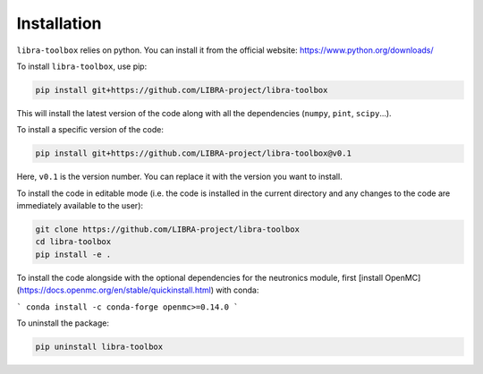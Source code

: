 .. _installation:

Installation
============

``libra-toolbox`` relies on python. You can install it from the official website: https://www.python.org/downloads/

To install ``libra-toolbox``, use pip:

.. code-block:: bash

   pip install git+https://github.com/LIBRA-project/libra-toolbox

This will install the latest version of the code along with all the dependencies (``numpy``, ``pint``, ``scipy``...).

To install a specific version of the code:

.. code-block:: bash

   pip install git+https://github.com/LIBRA-project/libra-toolbox@v0.1

Here, ``v0.1`` is the version number. You can replace it with the version you want to install.

To install the code in editable mode (i.e. the code is installed in the current directory and any changes to the code are immediately available to the user):

.. code-block:: bash

   git clone https://github.com/LIBRA-project/libra-toolbox
   cd libra-toolbox
   pip install -e .

To install the code alongside with the optional dependencies for the neutronics module, first [install OpenMC](https://docs.openmc.org/en/stable/quickinstall.html) with conda:

```
conda install -c conda-forge openmc>=0.14.0
```

To uninstall the package:

.. code-block:: bash

   pip uninstall libra-toolbox
